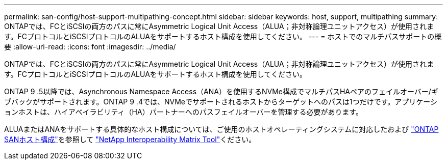---
permalink: san-config/host-support-multipathing-concept.html 
sidebar: sidebar 
keywords: host, support, multipathing 
summary: ONTAPでは、FCとiSCSIの両方のパスに常にAsymmetric Logical Unit Access（ALUA；非対称論理ユニットアクセス）が使用されます。FCプロトコルとiSCSIプロトコルのALUAをサポートするホスト構成を使用してください。 
---
= ホストでのマルチパスサポートの概要
:allow-uri-read: 
:icons: font
:imagesdir: ../media/


[role="lead"]
ONTAPでは、FCとiSCSIの両方のパスに常にAsymmetric Logical Unit Access（ALUA；非対称論理ユニットアクセス）が使用されます。FCプロトコルとiSCSIプロトコルのALUAをサポートするホスト構成を使用してください。

ONTAP 9 .5以降では、Asynchronous Namespace Access（ANA）を使用するNVMe構成でマルチパスHAペアのフェイルオーバー/ギブバックがサポートされます。ONTAP 9 .4では、NVMeでサポートされるホストからターゲットへのパスは1つだけです。アプリケーションホストは、ハイアベイラビリティ（HA）パートナーへのパスフェイルオーバーを管理する必要があります。

ALUAまたはANAをサポートする具体的なホスト構成については、ご使用のホストオペレーティングシステムに対応したおよび https://docs.netapp.com/us-en/ontap-sanhost/index.html["ONTAP SANホスト構成"]を参照して https://mysupport.netapp.com/matrix["NetApp Interoperability Matrix Tool"^]ください。

